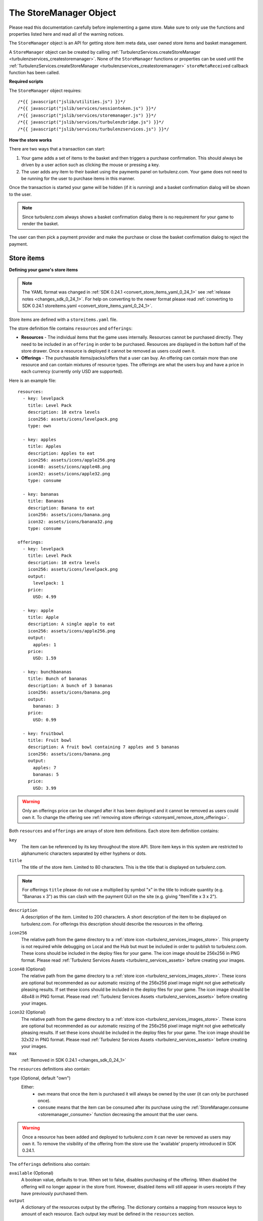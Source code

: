 .. index::
    single: StoreManager

.. _storemanager:

.. highlight:: javascript

-----------------------
The StoreManager Object
-----------------------

Please read this documentation carefully before implementing a game store.
Make sure to only use the functions and properties listed here and read all of the warning notices.

The ``StoreManager`` object is an API for getting store item meta data, user owned store items and basket management.

A ``StoreManager`` object can be created by calling :ref:`TurbulenzServices.createStoreManager <turbulenzservices_createstoremanager>`.
None of the ``StoreManager`` functions or properties can be used until the :ref:`TurbulenzServices.createStoreManager <turbulenzservices_createstoremanager>`
``storeMetaReceived`` callback function has been called.

**Required scripts**

The ``StoreManager`` object requires::

    /*{{ javascript("jslib/utilities.js") }}*/
    /*{{ javascript("jslib/services/sessiontoken.js") }}*/
    /*{{ javascript("jslib/services/storemanager.js") }}*/
    /*{{ javascript("jslib/services/turbulenzbridge.js") }}*/
    /*{{ javascript("jslib/services/turbulenzservices.js") }}*/

**How the store works**

There are two ways that a transaction can start:

1. Your game adds a set of items to the basket and then triggers a purchase confirmation.
   This should always be driven by a user action such as clicking the mouse or pressing a key.
2. The user adds any item to their basket using the payments panel on turbulenz.com.
   Your game does not need to be running for the user to purchase items in this manner.

Once the transaction is started your game will be hidden (if it is running) and a basket confirmation dialog will be shown to the user.

.. NOTE::
    Since turbulenz.com always shows a basket confirmation dialog there is no requirement for your game to render the basket.

The user can then pick a payment provider and make the purchase or close the basket confirmation dialog to reject the payment.

..
.. **Basket system**
..
.. **Security**

Store items
===========

.. _store_items_yaml:

**Defining your game's store items**

.. NOTE::
    The YAML format was changed in :ref:`SDK 0.24.1 <convert_store_items_yaml_0_24_1>` see :ref:`release notes <changes_sdk_0_24_1>`.
    For help on converting to the newer format please read :ref:`converting to SDK 0.24.1 storeitems.yaml <convert_store_items_yaml_0_24_1>`.

Store items are defined with a ``storeitems.yaml`` file.

The store definition file contains ``resources`` and ``offerings``:

- **Resources** - The individual items that the game uses internally.
  Resources cannot be purchased directly.
  They need to be included in an ``offering`` in order to be purchased.
  Resources are displayed in the bottom half of the store drawer.
  Once a resource is deployed it cannot be removed as users could own it.

- **Offerings** - The purchasable items/packs/offers that a user can buy.
  An offering can contain more than one resource and can contain mixtures of resource types.
  The offerings are what the users buy and have a price in each currency (currently only USD are supported).

.. highlight:: yaml

Here is an example file::

    resources:
      - key: levelpack
        title: Level Pack
        description: 10 extra levels
        icon256: assets/icons/levelpack.png
        type: own

      - key: apples
        title: Apples
        description: Apples to eat
        icon256: assets/icons/apple256.png
        icon48: assets/icons/apple48.png
        icon32: assets/icons/apple32.png
        type: consume

      - key: bananas
        title: Bananas
        description: Banana to eat
        icon256: assets/icons/banana.png
        icon32: assets/icons/banana32.png
        type: consume

    offerings:
      - key: levelpack
        title: Level Pack
        description: 10 extra levels
        icon256: assets/icons/levelpack.png
        output:
          levelpack: 1
        price:
          USD: 4.99

      - key: apple
        title: Apple
        description: A single apple to eat
        icon256: assets/icons/apple256.png
        output:
          apples: 1
        price:
          USD: 1.59

      - key: bunchbananas
        title: Bunch of bananas
        description: A bunch of 3 bananas
        icon256: assets/icons/banana.png
        output:
          bananas: 3
        price:
          USD: 0.99

      - key: fruitbowl
        title: Fruit bowl
        description: A fruit bowl containing 7 apples and 5 bananas
        icon256: assets/icons/banana.png
        output:
          apples: 7
          bananas: 5
        price:
          USD: 3.99

.. highlight:: javascript

.. WARNING::

    Only an offerings price can be changed after it has been deployed and it cannot be removed as users could own it.
    To change the offering see :ref:`removing store offerings <storeyaml_remove_store_offerings>`.

Both ``resources`` and ``offerings`` are arrays of store item definitions.
Each store item definition contains:

``key``
    The item can be referenced by its key throughout the store API.
    Store item keys in this system are restricted to alphanumeric characters separated by either hyphens or dots.

``title``
    The title of the store item.
    Limited to 80 characters.
    This is the title that is displayed on turbulenz.com.

.. NOTE::
    For offerings ``title`` please do not use a multiplied by symbol "x" in the title to indicate quantity (e.g. "Bananas x 3") as
    this can clash with the payment GUI on the site (e.g. giving "ItemTitle x 3 x 2").

``description``
    A description of the item.
    Limited to 200 characters.
    A short description of the item to be displayed on turbulenz.com.
    For offerings this description should describe the resources in the offering.

.. _storeyaml_icon256:

``icon256``
    The relative path from the game directory to a :ref:`store icon <turbulenz_services_images_store>`.
    This property is not required while debugging on Local and the Hub but must be included in order to publish to turbulenz.com.
    These icons should be included in the deploy files for your game.
    The icon image should be 256x256 in PNG format.
    Please read :ref:`Turbulenz Services Assets <turbulenz_services_assets>` before creating your images.

.. _storeyaml_icon48:

``icon48`` (Optional)
    The relative path from the game directory to a :ref:`store icon <turbulenz_services_images_store>`.
    These icons are optional but recommended as our automatic resizing of the 256x256 pixel image might not give aethetically pleasing results.
    If set these icons should be included in the deploy files for your game.
    The icon image should be 48x48 in PNG format.
    Please read :ref:`Turbulenz Services Assets <turbulenz_services_assets>` before creating your images.

.. _storeyaml_icon32:

``icon32`` (Optional)
    The relative path from the game directory to a :ref:`store icon <turbulenz_services_images_store>`.
    These icons are optional but recommended as our automatic resizing of the 256x256 pixel image might not give aethetically pleasing results.
    If set these icons should be included in the deploy files for your game.
    The icon image should be 32x32 in PNG format.
    Please read :ref:`Turbulenz Services Assets <turbulenz_services_assets>` before creating your images.

``max``
    :ref:`Removed in SDK 0.24.1 <changes_sdk_0_24_1>`

The ``resources`` definitions also contain:

``type`` (Optional, default "own")
    Either:
      - ``own`` means that once the item is purchased it will always be owned by the user (it can only be purchased once).
      - ``consume`` means that the item can be consumed after its purchase using the :ref:`StoreManager.consume <storemanager_consume>` function
        decreasing the amount that the user owns.

.. WARNING::
    Once a resource has been added and deployed to turbulenz.com it can never be removed as users may own it.
    To remove the visibility of the offering from the store use the 'available' property introduced in SDK 0.24.1.

The ``offerings`` definitions also contain:

.. _storeyaml_available:

``available`` (Optional)
    A boolean value, defaults to true.
    When set to false, disables purchasing of the offering.
    When disabled the offering will no longer appear in the store front.
    However, disabled items will still appear in users receipts if they have previously purchased them.

``output``
    A dictionary of the resources output by the offering.
    The dictionary contains a mapping from resource keys to amount of each resource.
    Each output key must be defined in the ``resources`` section.

.. NOTE::
    If a user already owns an "own" type resource in an offering then that resource will be ignored when purchased.

``price``
    The price of the item for each currency.
    Currently, only United States dollars (USD) is supported.
    For Google Play payments this will be automatically converted to the users local currency (at exchange rates
    provided by Google).

.. NOTE::

    The minimum price for an item is $0.99. Please note that if you attempt to upload to the Hub with a price under $0.99, you will receive a warning.

This ``storeitems.yaml`` file should be in the games directory and should be added to the deploy files for your game on local.
The order of the keys in the ``storeitems.yaml`` file is the order that the store offerings and resources will appear on turbulenz.com.

.. _storeyaml_remove_store_offerings:

**Removing store offerings**

Offerings can be removed from the store items list on local and the Hub during development and testing.
However, once a game is published or deployed to turbulenz.com its offerings **cannot be removed** as users may purchase them
(they need to be displayed in their receipts).
The offerings *available* and *price* properties can still be edited but the title, description and output cannot be changed.
You can stop users from purchasing store offerings by setting the *available* property.
To update an existing offering's title, description and output create a new offering with a different key and make the old key unavailable.

**Removing store resources**

Resources can be removed from the store items list on local and the Hub during development and testing.
However, once a game is published or deployed to turbulenz.com its resources **cannot be removed** as users may have purchased them.
The resource title, description and icon can still be edited but their meaning should not be changed.
A resource's type cannot be changed once it is deployed to turbulenz.com.

.. NOTE::

    Equally a game should continue to handle resources of a given name once published.
    For example, if the resource *apples* is no longer purchaseable as an offering, the game should still allow users who have bought apples to consume them in the future.
    The same is true of ownable items.

**Manually editing/removing user's items on the local server**

You can find the items purchased in ``devserver/localdata/storeitems/{game-slug}/{user-name}.yaml`` of the SDK.
Each file contains a dictionary of the items owned in the following example format::

    apples:
        amount: 12
    bananas:
        amount: 3

To edit the user items edit this file and then refresh the page.
To remove all user items for a game remove the ``devserver/localdata/storeitems/{game-slug}`` directory and then refresh the page.

Examples
========

Displaying store offerings::

    Utilities.log('Offerings (key, price):');
    var offerings = storeManager.getOfferings();
    var offeringKey;
    for (offeringKey in offerings)
    {
        if (offerings.hasOwnProperty(offeringKey))
        {
            var offering = offerings[offeringKey];

            // filter out any unavailable offerings (note that they are always at the end of the list)
            if (offering.available)
            {
                Utilities.log(offering.title + ': ' + offering.price);
            }
        }
    }

Displaying user owned store items::

    Utilities.log('User items:');
    var resources = storeManager.getResources();
    var userItems = storeManager.getUserItems();
    var itemKey;
    for (itemKey in userItems)
    {
        if (userItems.hasOwnProperty(itemKey))
        {
            var resource = resources[itemKey];
            Utilities.log(resource.title + ': ' + userItems[itemKey].amount);
        }
    }

Changing the basket::

    function displayBasketItems()
    {
        Utilities.log('Basket currency type: ' + storeManager.currency.alphabeticCode);
        Utilities.log('Basket items:');
        var basketItems = storeManager.basket.items;
        var itemKey;
        for (itemKey in basketItems)
        {
            if (basketItems.hasOwnProperty(itemKey))
            {
                var basketItem = basketItems[itemKey];
                Utilities.log(itemKey + ' x ' + basketItem.amount + ' = ' + basketItem.lineTotal);
            }
        }
        Utilities.log('Total: ' + basket.total);
    }

    // the basket could have anything in it before your game starts
    // if you want to clear the basket you should do
    storeManager.emptyBasket();

    // the basket should now be empty
    Utilities.log('Basket is empty: ' + storeManager.isBasketEmpty());

    // now to add something to the basket
    Utilities.log('Adding items');
    storeManager.addToBasket('apple', 4);
    storeManager.addToBasket('apple', 1);
    storeManager.addToBasket('bunchbananas', 2);
    storeManager.updateBasket(function basketUpdated()
        {
            // the basket should no longer be empty
            Utilities.log('Basket is empty: ' + storeManager.isBasketEmpty());

            // we can now look at the basket and see line totals and the transaction total
            // we should see that we have 5 'apples' items and 3 'bananas' items
            displayBasketItems();

            Utilities.log('Removing items');
            storeManager.removeFromBasket('apple', 1);
            storeManager.removeFromBasket('apple', 2);
            // removeFromBasket clamps values at 0 so you don't need to worry about negatives
            storeManager.removeFromBasket('bunchbananas', 4);

            storeManager.updateBasket(function basketUpdated2()
                {
                    // we can now look at the basket and see line totals and the transaction total
                    // we should see that we have 2 'apples' items and no 'bananas' items
                    displayBasketItems();
                });
        });


    // you can also track when the user changes the basket on the site
    storeManager.onBasketUpdate = function onBasketUpdateFn()
    {
        Utilities.log('New basket:');
        displayBasketItems();
    }

Displaying the site purchase confirmation dialog::

    // add the items to the basket
    storeManager.addToBasket('apple', 4);

    // then request the confirm dialog
    storeManager.showConfirmPurchase();

    // note that this does not mean that the purchase will be confirmed
    // all this does is display a basket purchase confirmation dialog (which the user can close).

Handling a site purchase::

    // When the purchase is confirmed on the site the user items are updated.
    // The basket is also emptied when a purchase is confirmed.

    storeManager.onSitePurchaseConfirmed = function onSitePurchaseConfirmedFn()
    {
        Utilities.log('Total user items after purchase (key, amount):');
        var resources = storeManager.getResources();
        var userItems = storeManager.getUserItems();
        var itemKey;
        for (itemKey in userItems)
        {
            if (userItems.hasOwnProperty(itemKey))
            {
                var resource = resources[itemKey];
                Utilities.log(resource.title + ': ' + userItems[itemKey].amount);
            }
        }

        // Basket should now be empty
        Utilities.log('Basket is empty: ' + storeManager.isBasketEmpty());
    }

    storeManager.onSitePurchaseRejected = function onSitePurchaseRejectedFn()
    {
        Utilities.log('User rejected purchase confirmation');
    }

Methods
=======

.. index::
    pair: StoreManager; getOfferings

.. _storemanager_getofferings:

`getOfferings`
--------------

Added in :ref:`SDK 0.24.1 <added_sdk_0_24_1>`.

**Summary**

The meta data for game store offerings.

**Syntax** ::

    var offerings = storeManager.getOfferings();
    var offering = offerings[key];

    // example usage:
    var key;
    for (key in offerings)
    {
        if (offerings.hasOwnProperty(key))
        {
            var offering = offerings[key];
            // filter out any unavailable offerings (note that they are always at the end of the list)
            if (offering.available)
            {
                Utilties.log('Offering ' + offering.title + ' $' + offering.price);
            }
        }
    }

``key``
    A JavaScript string.
    The key identifier for the store offering.

``offering``
    A store offering meta object with the following format::

        {
            key: 'apple',
            title: 'Apple',
            description: 'Apple to eat',
            index: 0,
            output: {
                'apples': 1
            },
            available: true,
            price: '1.29'
        }

    ``key``
        A JavaScript string.
        The key identifier for the store offering.

    ``title``
        A JavaScript string.
        The title of the store offering.

    ``description``
        A JavaScript string.
        The description of the store offering.

    ``index``
        A JavaScript number.
        The display index of the store offering in a list.
        This is taken from the :ref:`storeitems.yaml <store_items_yaml>` offerings list order with the exception that
        all of the unavailable offerings are at the end.

    ``output``
        A JavaScript object.
        The resources output when this offering is purchased.
        A dictionary of resource keys to amounts in the offering.
        :ref:`Added in SDK 0.24.1 <added_sdk_0_24_1>`.

    ``price``
        A JavaScript string.
        The price of the offering in the users currency, see :ref:`StoreManager.currency <storemanager_currency>`.
        This a string to avoid any precision errors.

    ``available``
        A JavaScript boolean.
        True, if the offering can be purchased and should be displayed in game.
        False, if the offering is hidden and only visible in users receipts.
        Make sure to check this property before displaying the offerings.
        :ref:`Added in SDK 0.24.1 <added_sdk_0_24_1>`.

The properties of ``offerings`` are ordered by index and if iterated will be returned in the same order as they are defined in
the :ref:`storeitems.yaml <store_items_yaml>` file.

.. NOTE::
    The returned object and all of its properties are read only.
    However, these values can be edited on the local server
    to change offerings definitions edit the :ref:`storeitems.yaml <store_items_yaml>` file.

.. index::
    pair: StoreManager; getResources

.. _storemanager_getresources:

`getResources`
--------------

Added in :ref:`SDK 0.24.1 <added_sdk_0_24_1>`.

**Summary**

The meta data for game store resources.

**Syntax** ::

    var resources = storeManager.getResources();
    var resource = resources[key];

``key``
    A JavaScript string.
    The key identifier for the store resource.

``resource``
    A store resource meta object with the following format::

        {
            key: 'apple',
            title: 'Apple',
            description: 'Apple to eat',
            index: 0,
            type: 'consume',
        }

    ``key``
        A JavaScript string.
        The key identifier for the store resource.

    ``title``
        A JavaScript string.
        The title of the store resource.

    ``description``
        A JavaScript string.
        The description of the store resource.

    ``index``
        A JavaScript number.
        The display index of the store resource in a list.

    ``type``
        A JavaScript string.
        ``own`` means that once the resource is purchased it will always be owned by the user (note that it can still be purchased multiple times in mixed offerings).
        ``consume`` means that the resource can be consumed after its purchase using the :ref:`StoreManager.consume <storemanager_consume>` function
        decreasing the amount that the user owns.

The properties of ``resources`` are ordered by index and if iterated will be returned in the same order as they are defined in
the :ref:`storeitems.yaml <store_items_yaml>` file.


.. NOTE::
    The returned object and all of its properties are read only.
    However, these values can be edited on the local server
    to change resources definitions edit the :ref:`storeitems.yaml <store_items_yaml>` file.

.. index::
    pair: StoreManager; getUserItems

.. _storemanager_getuseritems:

`getUserItems`
--------------

Changed in :ref:`SDK 0.24.1 <changes_sdk_0_24_1>`. (Returns :ref:`resources <store_items_yaml>` instead of items)

**Summary**

The :ref:`resources <store_items_yaml>` owned by the current user.

.. note:: This is property is always retrieved with a :ref:`signed API call <turbulenzservices_security>`

**Syntax** ::

    var userItems = storeManager.getUserItems();
    var userItem = userItems[key];

``key``
    A JavaScript string.
    The key identifier for the store :ref:`resource <store_items_yaml>`.

``userItem``
    User item object with the following format::

        {
            amount: 10
        }

    ``amount``
        A JavaScript number.
        The amount of the :ref:`resource <store_items_yaml>` with identifier ``key`` that the user owns.

``userItems`` only contains items which the user owns (there are no ``userItems`` with an ``amount`` of ``0``).

.. WARNING::
    Do not calculate ``userItems`` manually from purchases or consume operations always use ``storeManager.getUserItems``.
    Calculating ``userItems`` manually can result in the loss of user's items bought in other tabs/browsers.

.. NOTE::
    The returned object and all of its properties are read only.

.. index::
    pair: StoreManager; addToBasket

.. _storemanager_addtobasket:

`addToBasket`
-------------

Behavior changed in :ref:`SDK 0.24.1 <changes_sdk_0_24_1>`
(must be followed by a call to :ref:`StoreManager.updateBasket <storemanager_updatebasket>` to push basket changes to the site)

**Summary**

Add game store :ref:`offerings <store_items_yaml>` to the game basket.
This must be followed by a call to :ref:`StoreManager.updateBasket <storemanager_updatebasket>` to push this change to the site.

**Syntax** ::

    var addedToBasket = storeManager.addToBasket(key, amount);

    // example usage:
    storeManager.addToBasket('apple', 4);
    storeManager.updateBasket(function basketUpdated()
        {
            var basket = storeManager.basket;
        });

``key``
    A JavaScript string.
    The key of the store :ref:`offering <store_items_yaml>` to add to the site basket.

``amount``
    A JavaScript number.
    The integer amount to add to the site basket.

If the :ref:`offering <store_items_yaml>` is successfully added to the basket then this function returns true.
If the amount is invalid,
there is no store :ref:`offering <store_items_yaml>` with the key ``key``,
the offering is not longer :ref:`available <storeyaml_available>`
or the user already owns all of the resources in the offering this function will return false.

.. WARNING::
    This site basket will not be updated with changes until
    :ref:`StoreManager.updateBasket <storemanager_updatebasket>` has been called.

.. index::
    pair: StoreManager; removeFromBasket

.. _storemanager_removefrombasket:

`removeFromBasket`
------------------

Behavior changed in :ref:`SDK 0.24.1 <changes_sdk_0_24_1>`
(must be followed by a call to :ref:`StoreManager.updateBasket <storemanager_updatebasket>` to push basket changes to the site)

**Summary**

Remove game :ref:`offerings <store_items_yaml>` from the game basket.
This must be followed by a call to :ref:`StoreManager.updateBasket <storemanager_updatebasket>` to push this change to the site.

**Syntax** ::

    storeManager.removeFromBasket(key, amount);

    // example usage:
    storeManager.removeFromBasket('apple', 2);
    storeManager.updateBasket(function basketUpdated()
        {
            var basket = storeManager.basket;
        });

``key``
    A JavaScript string.
    The key of the store :ref:`offering <store_items_yaml>` to remove from the site basket.

``amount``
    A JavaScript number.
    The integer amount to remove from the site basket.

If the basket is changed by this operation (some amount of the item was previously in the basket) then this function returns true.
If the basket is unchanged, amount is invalid or there is no store :ref:`offering <store_items_yaml>` with the key ``key`` this function will return false.
This function clamps the value to zero so you don't need to worry about negative basket values.

.. WARNING::
    This site basket will not be updated with changes until
    :ref:`StoreManager.updateBasket <storemanager_updatebasket>` has been called.

.. index::
    pair: StoreManager; emptyBasket

.. _storemanager_emptybasket:

`emptyBasket`
-------------

Behavior changed in :ref:`SDK 0.24.1 <changes_sdk_0_24_1>`
(must be followed by a call to :ref:`StoreManager.updateBasket <storemanager_updatebasket>` to push basket changes to the site)

**Summary**

Empty all game store :ref:`offerings <store_items_yaml>` items from the site basket.
This must be followed by a call to :ref:`StoreManager.updateBasket <storemanager_updatebasket>` to push this change to the site.

**Syntax** ::

    storeManager.emptyBasket();

.. index::
    pair: StoreManager; updateBasket

.. _storemanager_updatebasket:

`updateBasket`
--------------

Added in :ref:`SDK 0.24.1 <added_sdk_0_24_1>`.

**Summary**

Push the game's :ref:`StoreManager.basket <storemanager_basket>` to the site and get the ``price``, ``lineTotal`` and ``total`` strings.

**Syntax** ::

    function updateBasketCallback()
    {
        // called once the basket has been updated
        var basket = storeManager.basket;
    }
    storeManager.updateBasket(updateBasketCallback);

    // example usage:
    function updateBasketCallback()
    {
        var basket = storeManager.basket;
        var costOfApple = basket.items.apples.price;
        var costOfApples = basket.items.apples.lineTotal;
        var basketTotal = basket.total;
    }
    storeManager.addToBasket('apples', 4);
    storeManager.addToBasket('bananas', 2);
    storeManager.updateBasket(updateBasketCallback);

``updateBasketCallback`` (Optional)
    A JavaScript function.
    Called once the changes to the basket have been pushed to the site.

Note that this will also trigger a :ref:`StoreManager.onBasketUpdate <storemanager_onbasketupdate>` call once the update is complete.

.. index::
    pair: StoreManager; isBasketEmpty

.. _storemanager_isbasketempty:

`isBasketEmpty`
---------------

**Summary**

Check if the site basket is empty.

**Syntax** ::

    var basketIsEmpty = storeManager.isBasketEmpty();

Returns a JavaScript boolean.

.. index::
    pair: StoreManager; showConfirmPurchase

.. _storemanager_showconfirmpurchase:

`showConfirmPurchase`
---------------------

**Summary**

Message the site to display the basket confirmation dialog.

**Syntax** ::

    var showingDialog = storeManager.showConfirmPurchase();

If the basket is empty this will do nothing and return false.
Otherwise, returns true.

On Local and the Hub this will result in a message at the top of the window asking the user to confirm the purchase.
This will not charge you or any users on Local or the Hub.

On turbulenz.com your game will be hidden if running in the plugin (still running just not visible) and the user will be shown the basket in its place.
You can detect when the game is displayed by waiting for a call
to :ref:`storeManager.onSitePurchaseConfirmed <storemanager_onsitepurchaseconfirmed>`
or :ref:`storeManager.onSitePurchaseRejected <storemanager_onsitepurchaserejected>`

.. NOTE::
    This function calls :ref:`StoreManager.updateBasket <storemanager_updatebasket>` internally so a ``storeManager.updateBasket`` call is not required
    before calling ``storeManager.showConfirmPurchase``.

.. WARNING::
    This does **not** imply that the items in the basket at the time of sending this message will be the same as the items purchased.
    The user can alter the basket items at any time on our site or purchase items in another tab/browser.
    You should only trust the :ref:`storeManager.getUserItems <storemanager_getuseritems>` function and never compute the items purchased from the
    basket.

.. index::
    pair: StoreManager; consume

.. _storemanager_consume:

`consume`
---------

**Summary**

Consume some amount of a user's items.

.. note:: This is a :ref:`encrypted API call <turbulenzservices_security>`

**Syntax** ::

    function callbackFn(consumed) {}
    storeManager.consume(key, consumeAmount, callbackFn, errorCallbackFn);

``key``
    A JavaScript string.
    The key for the user's store :ref:`resource <store_items_yaml>` item to consume.

``consumeAmount``
    A JavaScript number, should be a non-negative integer.
    Remember to check that the :ref:`StoreManager.getUserItems <storemanager_getUserItems>` result actually
    contains enough of the :ref:`resource <store_items_yaml>` item before calling consume.

``callbackFn``
    A JavaScript function.
    Called once the consume HTTP response is received.
    Does not imply that the :ref:`resource <store_items_yaml>` items have been consumed (see ``consumed`` argument).

``errorCallbackFn`` :ref:`(Optional) <storemanager_errorcallback>`

``consumed``
    A JavaScript boolean.
    True, if the consume request succeeded and the user's items have been consumed.
    False, if the user no longer owns enough of the item.
    This can happen if the user consumes the items in a separate tab.

To find the new user's item amounts call the :ref:`StoreManager.getUserItems <storemanager_getUserItems>` function
(this will have changed regardless of the result of ``consumed``).

.. WARNING::
    Before setting leaderboards, badges or saving the game make sure that any in-game items have been consumed.
    Otherwise, it becomes possible for users to "steal" items by blocking the consume requests and then restarting their game.

.. WARNING::
    Do not store consumed items in :ref:`UserData <userdatamanager>` you should always use the :ref:`StoreManger.getUserItems <storemanager_getUserItems>`
    function to find the remaining consumed items.

.. NOTE::
    Remember to check that the :ref:`StoreManager.getUserItems <storemanager_getUserItems>` function returns enough of the item before calling consume.

Properties
==========

.. index::
    pair: StoreManager; ready

.. _storemanager_ready:

`ready`
-------

**Summary**

Set to true once the store manager has loaded and is ready to be used.

**Syntax** ::

    var ready = storeManager.ready;

Returns a JavaScript boolean.

.. index::
    pair: StoreManager; service

.. _storemanager_service:

`service`
---------

**Summary**

The :ref:`ServiceRequester <servicerequester>` object for the ``store`` service.

**Syntax** ::

    var serviceRequester = storeManager.service;

.. index::
    pair: StoreManager; currency

.. _storemanager_currency:

`currency`
----------

**Summary**

The users currency.

**Syntax** ::

    var currency = storeManager.currency;

An object with the following example format::

    {
        "currencyName": "US Dollar",
        "alphabeticCode": "USD",
        "numericCode": 840
    }

``currencyName``
    A JavaScript string.
    The name of the currency in English.

``alphabeticCode``
    A JavaScript string.
    The three letter alphabetic ISO 4217 code for the currency.
    Currently, we only support USD.

``numericCode``
    A JavaScript number.
    The numeric ISO 4217 code for the currency.
    Currently, we only support USD 840.

.. NOTE::
    This property is read only.

.. index::
    pair: StoreManager; basket

.. _storemanager_basket:

`basket`
--------

**Summary**

A dictionary of items currently in the store basket.

**Syntax** ::

    var basket = storeManager.basket;

    // example usage:
    function updateBasketCallback()
    {
        // called once the basket has been updated
        var basket = storeManager.basket;
    }
    storeManager.updateBasket(updateBasketCallback);

The ``basket`` property is an object with the following properties:

``total``
    A JavaScript string.
    The total price of the basket.

``items``
    A dictionary of store item basket objects with the following format::

        'apples':
        {
            amount: 1,
            price: '1.59',
            lineTotal: '1.59'
        },
        'bananas':
        {
            amount: 2,
            price: '0.99',
            lineTotal: '1.98'
        }

Each property of ``items`` is an object with the following properties:

``amount``
    A JavaScript number.
    The amount of the item in the basket.

``price``
    A JavaScript string or ``undefined`` if this is being retrieved.
    The individual price of the store item in the user's currency, see :ref:`StoreManager.currency <storemanager_currency>`.

``lineTotal``
    A JavaScript string or ``undefined`` if this is being retrieved.
    The line total price of the store item in the user's currency, see :ref:`StoreManager.currency <storemanager_currency>`.
    This is the price of the item multiplied by the amount of the item.

.. NOTE::
    After a call to :ref:`storeManager.addToBasket <storemanager_addtobasket>` or
    :ref:`storeManager.removeFromBasket <storemanager_removefrombasket>`
    ``price`` and ``lineTotal`` will be ``undefined`` until
    :ref:`storeManager.updateBasket <storemanager_updatebasket>` ``callback`` has been called.

.. NOTE::
    This property is read only.

.. index::
    pair: StoreManager; onBasketUpdate

.. _storemanager_onbasketupdate:

`onBasketUpdate`
----------------

**Summary**

Callback function called whenever the :ref:`StoreManager.basket <storemanager_basket>` changes.

**Syntax** ::

    storeManager.onBasketUpdate = function onBasketUpdateFn()
    {
        // example usage:
        Utilities.log('New basket:');
        Utilities.log(storeManager.basket);
    }

This is called when the user changes the basket on the site, :ref:`StoreManager.addToBasket <storemanager_addtobasket>` is called
or :ref:`StoreManager.removeFromBasket <storemanager_removefrombasket>` is called.

See the :ref:`StoreManager.basket <storemanager_basket>` property for the actual basket contents.

.. index::
    pair: StoreManager; onSitePurchaseConfirmed

.. _storemanager_onsitepurchaseconfirmed:

`onSitePurchaseConfirmed`
-------------------------

**Summary**

Callback function called when a purchase has been completed by the site.

**Syntax** ::

    storeManager.onSitePurchaseConfirmed = function onSitePurchaseConfirmedFn()
    {
        // example usage:
        Utilities.log('New user items:');
        var userItems = storeManager.getUserItems();
        var itemKey;
        for (itemKey in userItems)
        {
            if (userItems.hasOwnProperty(itemKey))
            {
                Utilities.log(itemKey + ': ' + userItems[itemKey].amount);
            }
        }
    }

This is called when the user completes a purchase for your game items on the site.
This should always be driven by a user action such as clicking the mouse or pressing a key.

To find the new user's item amounts call the :ref:`StoreManager.getUserItems <storemanager_getuseritems>` function.

.. NOTE::
    The user may choose to close the basket confirmation dialog triggered by :ref:`storeManager.showConfirmPurchase <storemanager_showconfirmpurchase>`.
    So after this call either :ref:`storeManager.onSitePurchaseConfirmed <storemanager_onsitepurchaseconfirmed>`
    or :ref:`storeManager.onSitePurchaseRejected <storemanager_onsitepurchaserejected>` should be called.

.. WARNING::
    This does **not** imply that the items in the basket at the time of receiving this callback will be the same as the items purchased.
    The user can alter the basket items at any time on our site or purchase items in another tab/browser.
    You should only trust the :ref:`storeManager.getUserItems <storemanager_getuseritems>` function and never compute the items purchased from the
    basket.

.. WARNING::
    The site basket can be opened by the user at anytime, it does **NOT** require that :ref:`storeManager.showConfirmPurchase <storemanager_showconfirmpurchase>` be called.
    A purchase can be completed at any time on our site (whether your game is playing or not) so you should always call
    the :ref:`StoreManager.getUserItems <storemanager_getuseritems>` function on start-up.

.. index::
    pair: StoreManager; onSitePurchaseRejected

.. _storemanager_onsitepurchaserejected:

`onSitePurchaseRejected`
------------------------

**Summary**

Callback function called when a purchase has been rejected by the user.

**Syntax** ::

    storeManager.onSitePurchaseRejected = function onSitePurchaseRejectedFn() {}

This is called when the user cancels a purchase for your game items on the site by closing the confirmation/transaction status
window before the transaction has completed.

.. NOTE::
    Some transactions might take a while to complete and the user might want to continue playing while the transaction processes.
    In this case ``storeManager.onSitePurchaseRejected`` will be called when the user closes the transaction status window.
    The user can then continue to play the game.
    Some time later ``onSitePurchaseConfirmed`` will be called with the completed transaction.

.. WARNING::
    The site basket can be opened by the user at anytime, it does **NOT** require that :ref:`storeManager.showConfirmPurchase <storemanager_showconfirmpurchase>` be called.

.. _storemanager_errorcallback:

Error callback
==============

If no error callback is given then the :ref:`TurbulenzServices.createStoreManager <turbulenzservices_createstoremanager>` ``errorCallbackFn`` is used.

**Summary**

A JavaScript function.
Returns an error message and its HTTP status.

**Syntax** ::

    function errorCallbackFn(errorMsg, httpStatus, calledByFn, calledByParams) {}

``httpStatus``
    A JavaScript number.
    You can find a list of common status codes here - http://en.wikipedia.org/wiki/List_of_HTTP_status_codes

``calledByFn``
    A JavaScript function.
    The function that threw the error.

``calledByParams``
    A JavaScript array of the parameters given to the function that threw the error.

Change history
==============

Converting to SDK 0.24.1
------------------------

.. highlight:: yaml

.. _convert_store_items_yaml_0_24_1:

**storeitems.yaml format**

Here is an example of the SDK 0.24.0 ``storeitems.yaml`` file format::

    - key: apples
      title: Apples
      description: Apples to eat
      icon256: assets/icons/apple256.png
      type: own
      max: 10
      price:
        USD: 1.59
        EUR: 1.29
        JPY: 129
        GBP: 0.99

    - key: bananas
      title: Bananas
      description: Somewhat moldy bunch of old bananas
      icon256: assets/icons/banana.png
      type: consume
      price:
        USD: 0.99
        EUR: 0.69
        JPY: 69
        GBP: 0.59

The SDK 0.24.0 YAML format is a flat list of store items.
The SDK 0.24.1 YAML format consists of 2 types of items: offerings and resources.

To convert a SDK 0.24.0 YAML file to the newer SDK 0.24.1 format:

- Add offerings and resources dictionaries.
- Copy and paste the old items into both offerings and resources.
- Remove the ``type`` and ``max`` properties from each offering.
- Remove the ``price`` and ``max`` properties from each resource.
- Add an ``output`` property for each offering for one of its resource.

.. WARNING::
    The new ``storeitems.yaml`` file **MUST** be in this format.
    The only things you can change on the existing offerings are the prices and icons.
    The only things you can change on the existing resources are the title, description and icons.

The above example would become::

    resources:
        - key: apples
          title: Apples
          description: Apples to eat
          icon256: assets/icons/apple256.png
          type: own

        - key: bananas
          title: Bananas
          description: Somewhat moldy bunch of old bananas
          icon256: assets/icons/banana.png
          type: consume

    offerings:
        - key: apples
          title: Apples
          description: Apples to eat
          icon256: assets/icons/apple256.png
          output:
            apples: 1
          price:
            USD: 1.59
            EUR: 1.29
            JPY: 129
            GBP: 0.99

        - key: bananas
          title: Bananas
          description: Somewhat moldy bunch of old bananas
          icon256: assets/icons/banana.png
          output:
            bananas: 1
          price:
            USD: 0.99
            EUR: 0.69
            JPY: 69
            GBP: 0.59

Now the ``storeitems.yaml`` file has two offerings that the user can buy: ``apples`` and ``bananas``.
Each offering will purchase one of the resources in its output.

To change the offerings that users can buy use the new :ref:`available <storeyaml_available>` flag.
Setting this flag to false will hide an offering from the store front and stop users purchasing it.

As users could own the resources they **cannot be deleted** and your game must respect them.

**Bulk items**

If you were previously doing bulk offers and had a YAML file like this::

    - key: token
      title: Token
      description: Tokens for playing
      icon256: assets/icons/token256.png
      type: consume
      price:
        USD: 0.99

    - key: token3
      title: 3 Token
      description: 3 Tokens for playing
      icon256: assets/icons/3token256.png
      type: consume
      price:
        USD: 1.59

Then you can convert to the new system like this::

    resources:
    - key: token
      title: Token
      description: Tokens for playing
      icon256: assets/icons/token256.png
      type: consume

    - key: token3
      title: 3 Token
      description: 3 Tokens for playing
      icon256: assets/icons/3token256.png
      type: consume

    offerings:
    - key: token
      title: Tokens
      description: Tokens for playing
      icon256: assets/icons/token256.png
      output:
        tokens: 1
      price:
        USD: 0.99

    - key: token3
      title: 3 Token
      description: 3 Tokens for playing
      icon256: assets/icons/3token256.png
      available: false
      output:
        tokens3: 1
      price:
        USD: 1.59

    - key: token3v2
      title: 3 Token
      description: 3 Tokens for playing
      icon256: assets/icons/3token256.png
      output:
        tokens: 3
      price:
        USD: 1.59

Note that all of the original resources and offerings are still defined.
The original ``token`` offering is now replaced by the new ``token3v2`` by using the :ref:`available property <storeyaml_available>`.

When the game starts it should consume the ``token3`` user owned resources first then the ``token`` resources.
This way the old ``token3`` user items will be removed from the store front.

As users could own the ``token3`` resource it **cannot be deleted** and your game must respect them.

**Special offers**

If you were previously doing special offers and had a YAML file like this::

    - key: levelA
      title: Level A
      description: Unlock level A
      icon256: assets/icons/levelA256.png
      type: own
      price:
        USD: 0.99

    - key: levelB
      title: Level B
      description: Unlock level B
      icon256: assets/icons/levelB256.png
      type: own
      price:
        USD: 0.99

    - key: all-levels
      title: Level pack
      description: Unlock level A and B
      icon256: assets/icons/alllevels256.png
      type: own
      price:
        USD: 1.59

Then you can convert to the new system like this::

    resources:
    - key: levelA
      title: Level A
      description: Unlock level A
      icon256: assets/icons/levelA256.png
      type: own

    - key: levelB
      title: Level B
      description: Unlock level B
      icon256: assets/icons/levelB256.png
      type: own

    - key: all-levels
      title: Level pack
      description: Unlock level A and B
      icon256: assets/icons/levelB256.png
      type: own

    offerings:
    - key: levelA
      title: Level A
      description: Unlock level A
      icon256: assets/icons/levelA256.png
      output:
        levelA: 1
      price:
        USD: 0.99

    - key: levelB
      title: Level B
      description: Unlock level B
      icon256: assets/icons/levelB256.png
      output:
        levelB: 1
      price:
        USD: 0.99

    - key: all-levels
      title: Level pack
      description: Unlock level A and B
      icon256: assets/icons/alllevels256.png
      available: false
      output:
        all-levels: 1
      price:
        USD: 1.59

    - key: all-levelsv2
      title: Level pack
      description: Unlock level A and B
      icon256: assets/icons/alllevels256.png
      output:
        levelA: 1
        levelB: 1
      price:
        USD: 1.59

Note that all of the original offerings are still defined.
The original ``all-levels`` offering is now replaced by the new ``all-levelsv2`` by using the :ref:`available property <storeyaml_available>`.

As users could own the ``all-levels`` resource it **cannot be deleted** and your game must respect it.

.. _storemanager_updatebasket_0_24_1:

**addToBasket, removeFromBasket, emptyBasket changes**

The :ref:`StoreManager.addToBasket <storemanager_addtobasket>`,
:ref:`StoreManager.removeFromBasket <storemanager_removefrombasket>` and
:ref:`StoreManager.emptyBasket <storemanager_emptybasket>`
functions now do not update the basket until the :ref:`StoreManager.updateBasket <storemanager_updatebasket>` function is called.
This allows you to add multiple items to the basket before updating.
This should only affect games which render an in game basket.
For example, if you have something like::

  storeManager.addToBasket('apples', 4);
  storeManager.addToBasket('bananas', 2);
  var basket = storeManager.basket;
  Utilities.log('Apples x ' + basket.apples.amount + ' = $' + basket.apples.lineTotal);
  Utilities.log('Bananas x ' + basket.bananas.amount + ' = $' + basket.bananas.lineTotal);
  Utilities.log('Basket total $' + basket.total);

In SDK 0.24.1 this should be::

  storeManager.addToBasket('apples', 4);
  storeManager.addToBasket('bananas', 2);
  var basketUpdated = function basketUpdatedFn()
  {
      // once basketUpdated is called the storeManager.basket has changed with lineTotal and total properties recalculated
      // and the site now shows the basket changes
      var basket = storeManager.basket;
      Utilities.log('Apples x ' + basket.apples.amount + ' = $' + basket.apples.lineTotal);
      Utilities.log('Bananas x ' + basket.bananas.amount + ' = $' + basket.bananas.lineTotal);
      Utilities.log('Basket total $' + basket.total);
  };
  storeManager.updateBasket(basketUpdated);
  // storeManager.basket is unchanged here and the site does not reflect the basket changes until basketUpdated is called

Note that in SDK 0.24.1 :ref:`StoreManager.showConfirmPurchase <storemanager_showconfirmpurchase>` calls
:ref:`StoreManager.updateBasket <storemanager_updatebasket>` internally so a ``storeManager.updateBasket`` call is not required
before calling ``storeManager.showConfirmPurchase``.

.. index::
    pair: StoreManager; getItems

.. _storemanager_getitems:

`getItems`
----------

Depreciated in :ref:`SDK 0.24.1 <changes_sdk_0_24_1>`.

**Summary**

The meta data for game store items.

**Syntax** ::

    var items = storeManager.getItems();
    var item = items[key];

``key``
    A JavaScript string.
    The key identifier for the store item.

``item``
    A store item meta object with the following format::

        {
            key: 'apples',
            title: 'Apples',
            description: 'Apples to eat',
            index: 0,
            type: 'consume',
            max: 10,
            price: '1.29'
        }

    ``key``
        A JavaScript string.
        The key identifier for the store item.

    ``title``
        A JavaScript string.
        The title of the store item.

    ``description``
        A JavaScript string.
        The description of the store item.

    ``index``
        A JavaScript number.
        The display index of the store item in a list.

    ``type``
        A JavaScript string.
        ``own`` means that once the item is purchased it will always be owned by the user (note it can still be purchased multiple times).
        ``consume`` means that the item can be consumed after its purchase using the :ref:`StoreManager.consume <storemanager_consume>` function
        decreasing the amount that the user owns.

    ``max``
        A JavaScript number.
        The maximum number of the item that a user can possess.

    ``price``
        A JavaScript string.
        The price of the item in the users currency, see :ref:`StoreManager.currency <storemanager_currency>`.
        This a string to avoid any precision errors.

The properties of ``items`` are ordered by index and if iterated will be returned in the same order as they are defined in
the :ref:`storeitems.yaml <store_items_yaml>` file.

.. NOTE::
    The returned object and all of its properties are read only.
    To change these values edit the :ref:`storeitems.yaml <store_items_yaml>` file and restart the local server.
